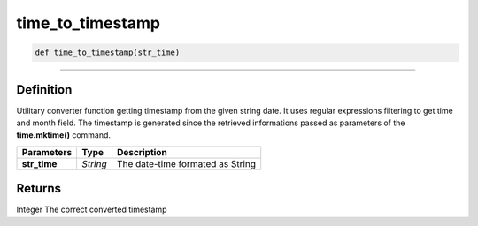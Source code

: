 time_to_timestamp
=================

.. code-block:: python

	def time_to_timestamp(str_time)

_________________________________________________________________

Definition
----------

Utilitary converter function getting timestamp from the given string date.
It uses regular expressions filtering to get time and month field.
The timestamp is generated since the retrieved informations passed as parameters of the **time.mktime()** command.

=============== ========== ==================================
**Parameters**   **Type**   **Description**
**str_time**     *String*   The date-time formated as String
=============== ========== ==================================

Returns
-------
Integer
The correct converted timestamp